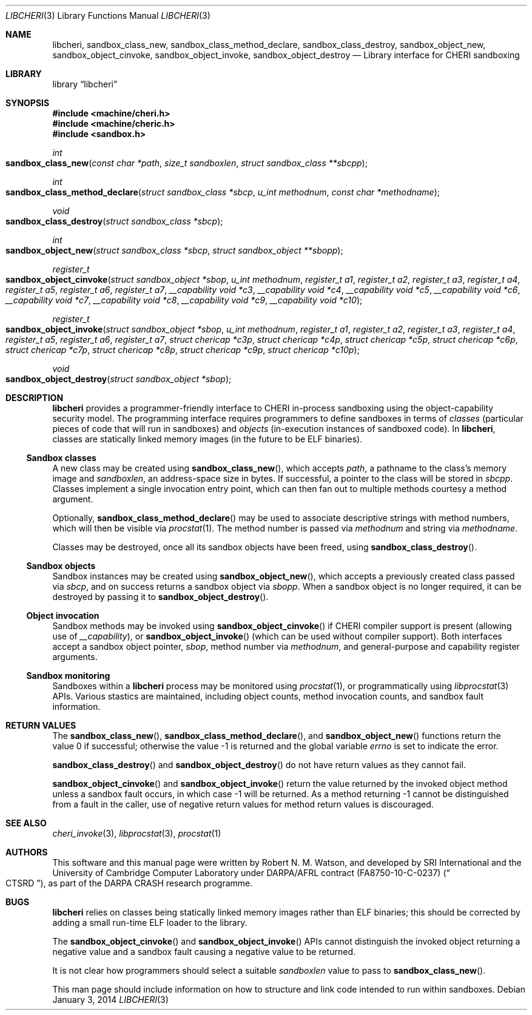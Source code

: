 .\"-
.\" Copyright (c) 2014 Robert N. M. Watson
.\" All rights reserved.
.\"
.\" This software was developed by SRI International and the University of
.\" Cambridge Computer Laboratory under DARPA/AFRL contract (FA8750-10-C-0237)
.\" ("CTSRD"), as part of the DARPA CRASH research programme.
.\"
.\" Redistribution and use in source and binary forms, with or without
.\" modification, are permitted provided that the following conditions
.\" are met:
.\" 1. Redistributions of source code must retain the above copyright
.\"    notice, this list of conditions and the following disclaimer.
.\" 2. Redistributions in binary form must reproduce the above copyright
.\"    notice, this list of conditions and the following disclaimer in the
.\"    documentation and/or other materials provided with the distribution.
.\"
.\" THIS SOFTWARE IS PROVIDED BY THE AUTHOR AND CONTRIBUTORS ``AS IS'' AND
.\" ANY EXPRESS OR IMPLIED WARRANTIES, INCLUDING, BUT NOT LIMITED TO, THE
.\" IMPLIED WARRANTIES OF MERCHANTABILITY AND FITNESS FOR A PARTICULAR PURPOSE
.\" ARE DISCLAIMED.  IN NO EVENT SHALL THE AUTHOR OR CONTRIBUTORS BE LIABLE
.\" FOR ANY DIRECT, INDIRECT, INCIDENTAL, SPECIAL, EXEMPLARY, OR CONSEQUENTIAL
.\" DAMAGES (INCLUDING, BUT NOT LIMITED TO, PROCUREMENT OF SUBSTITUTE GOODS
.\" OR SERVICES; LOSS OF USE, DATA, OR PROFITS; OR BUSINESS INTERRUPTION)
.\" HOWEVER CAUSED AND ON ANY THEORY OF LIABILITY, WHETHER IN CONTRACT, STRICT
.\" LIABILITY, OR TORT (INCLUDING NEGLIGENCE OR OTHERWISE) ARISING IN ANY WAY
.\" OUT OF THE USE OF THIS SOFTWARE, EVEN IF ADVISED OF THE POSSIBILITY OF
.\" SUCH DAMAGE.
.\"
.Dd "January 3, 2014"
.Dt LIBCHERI 3
.Os
.Sh NAME
.Nm libcheri ,
.Nm sandbox_class_new ,
.Nm sandbox_class_method_declare ,
.Nm sandbox_class_destroy ,
.Nm sandbox_object_new ,
.Nm sandbox_object_cinvoke ,
.Nm sandbox_object_invoke ,
.Nm sandbox_object_destroy
.Nd Library interface for CHERI sandboxing
.Sh LIBRARY
.Lb libcheri
.Sh SYNOPSIS
.In machine/cheri.h
.In machine/cheric.h
.In sandbox.h
.Ft int
.Fo sandbox_class_new
.Fa "const char *path"
.Fa "size_t sandboxlen"
.Fa "struct sandbox_class **sbcpp"
.Fc
.Ft int
.Fo sandbox_class_method_declare
.Fa "struct sandbox_class *sbcp"
.Fa "u_int methodnum"
.Fa "const char *methodname"
.Fc
.Ft void
.Fo sandbox_class_destroy
.Fa "struct sandbox_class *sbcp"
.Fc
.Ft int
.Fo sandbox_object_new
.Fa "struct sandbox_class *sbcp"
.Fa "struct sandbox_object **sbopp"
.Fc
.Ft register_t
.Fo sandbox_object_cinvoke
.Fa "struct sandbox_object *sbop"
.Fa "u_int methodnum"
.Fa "register_t a1"
.Fa "register_t a2"
.Fa "register_t a3"
.Fa "register_t a4"
.Fa "register_t a5"
.Fa "register_t a6"
.Fa "register_t a7"
.Fa "__capability void *c3"
.Fa "__capability void *c4"
.Fa "__capability void *c5"
.Fa "__capability void *c6"
.Fa "__capability void *c7"
.Fa "__capability void *c8"
.Fa "__capability void *c9"
.Fa "__capability void *c10"
.Fc
.Ft register_t
.Fo sandbox_object_invoke
.Fa "struct sandbox_object *sbop"
.Fa "u_int methodnum"
.Fa "register_t a1"
.Fa "register_t a2"
.Fa "register_t a3"
.Fa "register_t a4"
.Fa "register_t a5"
.Fa "register_t a6"
.Fa "register_t a7"
.Fa "struct chericap *c3p"
.Fa "struct chericap *c4p"
.Fa "struct chericap *c5p"
.Fa "struct chericap *c6p"
.Fa "struct chericap *c7p"
.Fa "struct chericap *c8p"
.Fa "struct chericap *c9p"
.Fa "struct chericap *c10p"
.Fc
.Ft void
.Fo sandbox_object_destroy
.Fa "struct sandbox_object *sbop"
.Fc
.Sh DESCRIPTION
.Nm
provides a programmer-friendly interface to CHERI in-process sandboxing
using the object-capability security model.
The programming interface requires programmers to define sandboxes in terms
of
.Em classes
(particular pieces of code that will run in sandboxes) and
.Em objects
(in-execution instances of sandboxed code).
In
.Nm ,
classes are statically linked memory images (in the future to be ELF
binaries).
.Pp
.Ss Sandbox classes
A new class may be created using
.Fn sandbox_class_new ,
which accepts
.Fa path ,
a pathname to the class's memory image and
.Fa sandboxlen ,
an address-space size in bytes.
If successful, a pointer to the class will be stored in
.Fa sbcpp .
Classes implement a single invocation entry point, which can then fan out to
multiple methods courtesy a method argument.
.Pp
Optionally,
.Fn sandbox_class_method_declare
may be used to associate descriptive strings with method numbers, which will
then be visible via
.Xr procstat 1 .
The method number is passed via
.Fa methodnum
and string via
.Fa methodname .
.Pp
Classes may be destroyed, once all its sandbox objects have been freed, using
.Fn sandbox_class_destroy .
.Pp
.Ss Sandbox objects
Sandbox instances may be created using
.Fn sandbox_object_new ,
which accepts a previously created class passed via
.Fa sbcp ,
and on success returns a sandbox object via
.Fa sbopp .
When a sandbox object is no longer required, it can be destroyed by passing it
to
.Fn sandbox_object_destroy .
.Ss Object invocation
Sandbox methods may be invoked using
.Fn sandbox_object_cinvoke
if CHERI compiler support is present (allowing use of
.Em __capability ) ,
or
.Fn sandbox_object_invoke
(which can be used without compiler support).
Both interfaces accept a sandbox object pointer,
.Fa sbop ,
method number via
.Fa methodnum ,
and general-purpose and capability register arguments.
.Ss Sandbox monitoring
.Pp
Sandboxes within a
.Nm
process may be monitored using
.Xr procstat 1 ,
or programmatically using
.Xr libprocstat 3
APIs.
Various stastics are maintained, including object counts, method invocation
counts, and sandbox fault information.
.Sh RETURN VALUES
.Rv -std sandbox_class_new sandbox_class_method_declare sandbox_object_new
.Pp
.Fn sandbox_class_destroy
and
.Fn sandbox_object_destroy
do not have return values as they cannot fail.
.Pp
.Fn sandbox_object_cinvoke
and
.Fn sandbox_object_invoke
return the value returned by the invoked object method unless a sandbox fault
occurs, in which case -1 will be returned.
As a method returning -1 cannot be distinguished from a fault in the caller,
use of negative return values for method return values is discouraged.
.Sh SEE ALSO
.Xr cheri_invoke 3 ,
.Xr libprocstat 3 ,
.Xr procstat 1
.Sh AUTHORS
This software and this manual page were written by
.An Robert N. M. Watson ,
and developed by SRI International and the University of Cambridge Computer
Laboratory under DARPA/AFRL contract
.Pq FA8750-10-C-0237
.Pq Do CTSRD Dc ,
as part of the DARPA CRASH research programme.
.Sh BUGS
.Nm
relies on classes being statically linked memory images rather than ELF
binaries; this should be corrected by adding a small run-time ELF loader to
the library.
.Pp
The
.Fn sandbox_object_cinvoke
and
.Fn sandbox_object_invoke
APIs cannot distinguish the invoked object returning a negative value and a
sandbox fault causing a negative value to be returned.
.Pp
It is not clear how programmers should select a suitable
.Fa sandboxlen
value to pass to
.Fn sandbox_class_new .
.Pp
This man page should include information on how to structure and link code
intended to run within sandboxes.
